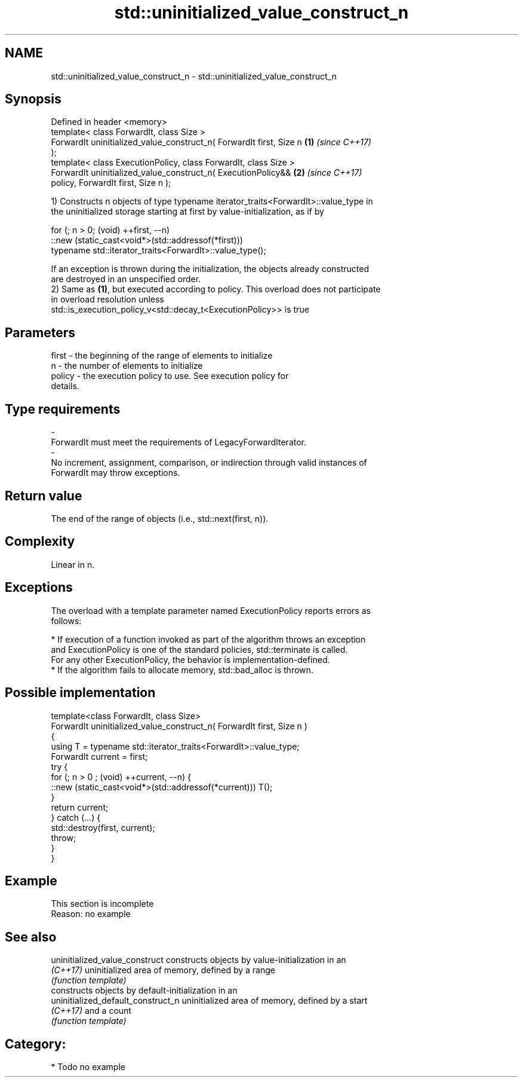 .TH std::uninitialized_value_construct_n 3 "2020.11.17" "http://cppreference.com" "C++ Standard Libary"
.SH NAME
std::uninitialized_value_construct_n \- std::uninitialized_value_construct_n

.SH Synopsis
   Defined in header <memory>
   template< class ForwardIt, class Size >
   ForwardIt uninitialized_value_construct_n( ForwardIt first, Size n \fB(1)\fP \fI(since C++17)\fP
   );
   template< class ExecutionPolicy, class ForwardIt, class Size >
   ForwardIt uninitialized_value_construct_n( ExecutionPolicy&&       \fB(2)\fP \fI(since C++17)\fP
   policy, ForwardIt first, Size n );

   1) Constructs n objects of type typename iterator_traits<ForwardIt>::value_type in
   the uninitialized storage starting at first by value-initialization, as if by

 for (; n > 0; (void) ++first, --n)
   ::new (static_cast<void*>(std::addressof(*first)))
       typename std::iterator_traits<ForwardIt>::value_type();

   If an exception is thrown during the initialization, the objects already constructed
   are destroyed in an unspecified order.
   2) Same as \fB(1)\fP, but executed according to policy. This overload does not participate
   in overload resolution unless
   std::is_execution_policy_v<std::decay_t<ExecutionPolicy>> is true

.SH Parameters

   first             -          the beginning of the range of elements to initialize
   n                 -          the number of elements to initialize
   policy            -          the execution policy to use. See execution policy for
                                details.
.SH Type requirements
   -
   ForwardIt must meet the requirements of LegacyForwardIterator.
   -
   No increment, assignment, comparison, or indirection through valid instances of
   ForwardIt may throw exceptions.

.SH Return value

   The end of the range of objects (i.e., std::next(first, n)).

.SH Complexity

   Linear in n.

.SH Exceptions

   The overload with a template parameter named ExecutionPolicy reports errors as
   follows:

     * If execution of a function invoked as part of the algorithm throws an exception
       and ExecutionPolicy is one of the standard policies, std::terminate is called.
       For any other ExecutionPolicy, the behavior is implementation-defined.
     * If the algorithm fails to allocate memory, std::bad_alloc is thrown.

.SH Possible implementation

   template<class ForwardIt, class Size>
   ForwardIt uninitialized_value_construct_n( ForwardIt first, Size n )
   {
       using T = typename std::iterator_traits<ForwardIt>::value_type;
       ForwardIt current = first;
       try {
           for (; n > 0 ; (void) ++current, --n) {
               ::new (static_cast<void*>(std::addressof(*current))) T();
           }
           return current;
       }  catch (...) {
           std::destroy(first, current);
           throw;
       }
   }

.SH Example

    This section is incomplete
    Reason: no example

.SH See also

   uninitialized_value_construct     constructs objects by value-initialization in an
   \fI(C++17)\fP                           uninitialized area of memory, defined by a range
                                     \fI(function template)\fP 
                                     constructs objects by default-initialization in an
   uninitialized_default_construct_n uninitialized area of memory, defined by a start
   \fI(C++17)\fP                           and a count
                                     \fI(function template)\fP 

.SH Category:

     * Todo no example
